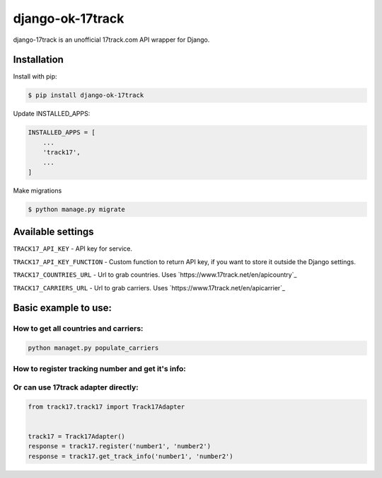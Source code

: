 ============================
django-ok-17track |PyPI version|
============================

|Build Status| |Requirements Status| |Python Versions| |PyPI downloads| |license|
|Project Status|

django-17track is an unofficial 17track.com API wrapper for Django.

Installation
============

Install with pip:

.. code:: shell

    $ pip install django-ok-17track

Update INSTALLED_APPS:

.. code:: python

    INSTALLED_APPS = [
        ...
        'track17',
        ...
    ]

Make migrations

.. code:: shell

    $ python manage.py migrate



Available settings
==================

``TRACK17_API_KEY`` - API key for service.

``TRACK17_API_KEY_FUNCTION`` - Custom function to return API key, if you want to store it outside the Django settings.

``TRACK17_COUNTRIES_URL`` - Url to grab countries. Uses `https://www.17track.net/en/apicountry`_

``TRACK17_CARRIERS_URL`` - Url to grab carriers. Uses `https://www.17track.net/en/apicarrier`_


Basic example to use:
=====================

How to get all countries and carriers:
--------------------------------------

.. code:: shell

    python managet.py populate_carriers
    

How to register tracking number and get it's info:
------------------------------------------------------

.. code:: python
    from rest_framework import serializers
    from track17.services import register_track, get_track_info, get_track_info_as_packages
    from apps.track17.exceptions import DateProcessingError


	
    # try to register tracking number at 17track API
    try:
	register_track('tracking_number')
    except DateProcessingError as exc:
	raise serializers.ValidationError(str(exc))    
    
    # try to fetch an actual info about a tracking number
    try:
        response: Dict = get_track_info('tracking_number')
    except DateProcessingError as exc:
        raise serializers.ValidationError(str(exc))

    accepted_packages = response.get('accepted', [])

    # return packages info as a list of `PackageEntity` (dataclass instance) objects
    # in a readable way with a represantion of carriers and countries as Django model instances
    packages = get_track_info_as_packages(accepted)


Or can use 17track adapter directly:
---------------------------------

.. code:: python

    from track17.track17 import Track17Adapter

    
    track17 = Track17Adapter()
    response = track17.register('number1', 'number2')
    response = track17.get_track_info('number1', 'number2')	
    

.. |PyPI version| image:: https://badge.fury.io/py/django-ok-17track.svg
   :target: https://badge.fury.io/py/django-ok-17track
.. |Build Status| image:: https://travis-ci.org/LowerDeez/ok-17track.svg?branch=master
   :target: https://travis-ci.org/LowerDeez/django-ok-17track
   :alt: Build status
.. |Python Versions| image:: https://img.shields.io/pypi/pyversions/django-ok-17track.svg
   :target: https://pypi.org/project/django-ok-17track/
   :alt: Python versions
.. |license| image:: https://img.shields.io/pypi/l/django-ok-17track.svg
   :alt: Software license
   :target: https://github.com/LowerDeez/django-ok-17track/blob/master/LICENSE
.. |PyPI downloads| image:: https://img.shields.io/pypi/dm/django-ok-17track.svg
   :alt: PyPI downloads
.. |Requirements Status| image:: https://requires.io/github/LowerDeez/django-ok-17track/requirements.svg?branch=master
.. |Project Status| image:: https://img.shields.io/pypi/status/django-ok-17track.svg
   :target: https://pypi.org/project/django-ok-17track/  
   :alt: Project Status

.. _https://www.17track.net/en/apicountry: https://www.17track.net/en/apicountry
.. _https://www.17track.net/en/apicountry: https://www.17track.net/en/apicarrier

